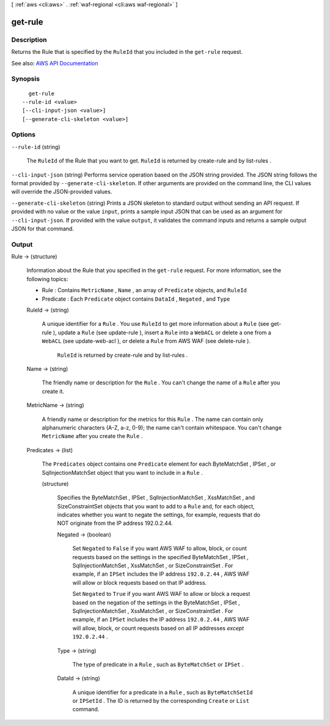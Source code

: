 [ :ref:`aws <cli:aws>` . :ref:`waf-regional <cli:aws waf-regional>` ]

.. _cli:aws waf-regional get-rule:


********
get-rule
********



===========
Description
===========



Returns the  Rule that is specified by the ``RuleId`` that you included in the ``get-rule`` request.



See also: `AWS API Documentation <https://docs.aws.amazon.com/goto/WebAPI/waf-regional-2016-11-28/GetRule>`_


========
Synopsis
========

::

    get-rule
  --rule-id <value>
  [--cli-input-json <value>]
  [--generate-cli-skeleton <value>]




=======
Options
=======

``--rule-id`` (string)


  The ``RuleId`` of the  Rule that you want to get. ``RuleId`` is returned by  create-rule and by  list-rules .

  

``--cli-input-json`` (string)
Performs service operation based on the JSON string provided. The JSON string follows the format provided by ``--generate-cli-skeleton``. If other arguments are provided on the command line, the CLI values will override the JSON-provided values.

``--generate-cli-skeleton`` (string)
Prints a JSON skeleton to standard output without sending an API request. If provided with no value or the value ``input``, prints a sample input JSON that can be used as an argument for ``--cli-input-json``. If provided with the value ``output``, it validates the command inputs and returns a sample output JSON for that command.



======
Output
======

Rule -> (structure)

  

  Information about the  Rule that you specified in the ``get-rule`` request. For more information, see the following topics:

   

   
  *  Rule : Contains ``MetricName`` , ``Name`` , an array of ``Predicate`` objects, and ``RuleId``   
   
  *  Predicate : Each ``Predicate`` object contains ``DataId`` , ``Negated`` , and ``Type``   
   

  

  RuleId -> (string)

    

    A unique identifier for a ``Rule`` . You use ``RuleId`` to get more information about a ``Rule`` (see  get-rule ), update a ``Rule`` (see  update-rule ), insert a ``Rule`` into a ``WebACL`` or delete a one from a ``WebACL`` (see  update-web-acl ), or delete a ``Rule`` from AWS WAF (see  delete-rule ).

     

     ``RuleId`` is returned by  create-rule and by  list-rules .

    

    

  Name -> (string)

    

    The friendly name or description for the ``Rule`` . You can't change the name of a ``Rule`` after you create it.

    

    

  MetricName -> (string)

    

    A friendly name or description for the metrics for this ``Rule`` . The name can contain only alphanumeric characters (A-Z, a-z, 0-9); the name can't contain whitespace. You can't change ``MetricName`` after you create the ``Rule`` .

    

    

  Predicates -> (list)

    

    The ``Predicates`` object contains one ``Predicate`` element for each  ByteMatchSet ,  IPSet , or  SqlInjectionMatchSet object that you want to include in a ``Rule`` .

    

    (structure)

      

      Specifies the  ByteMatchSet ,  IPSet ,  SqlInjectionMatchSet ,  XssMatchSet , and  SizeConstraintSet objects that you want to add to a ``Rule`` and, for each object, indicates whether you want to negate the settings, for example, requests that do NOT originate from the IP address 192.0.2.44. 

      

      Negated -> (boolean)

        

        Set ``Negated`` to ``False`` if you want AWS WAF to allow, block, or count requests based on the settings in the specified  ByteMatchSet ,  IPSet ,  SqlInjectionMatchSet ,  XssMatchSet , or  SizeConstraintSet . For example, if an ``IPSet`` includes the IP address ``192.0.2.44`` , AWS WAF will allow or block requests based on that IP address.

         

        Set ``Negated`` to ``True`` if you want AWS WAF to allow or block a request based on the negation of the settings in the  ByteMatchSet ,  IPSet ,  SqlInjectionMatchSet ,  XssMatchSet , or  SizeConstraintSet . For example, if an ``IPSet`` includes the IP address ``192.0.2.44`` , AWS WAF will allow, block, or count requests based on all IP addresses *except*  ``192.0.2.44`` .

        

        

      Type -> (string)

        

        The type of predicate in a ``Rule`` , such as ``ByteMatchSet`` or ``IPSet`` .

        

        

      DataId -> (string)

        

        A unique identifier for a predicate in a ``Rule`` , such as ``ByteMatchSetId`` or ``IPSetId`` . The ID is returned by the corresponding ``Create`` or ``List`` command.

        

        

      

    

  

